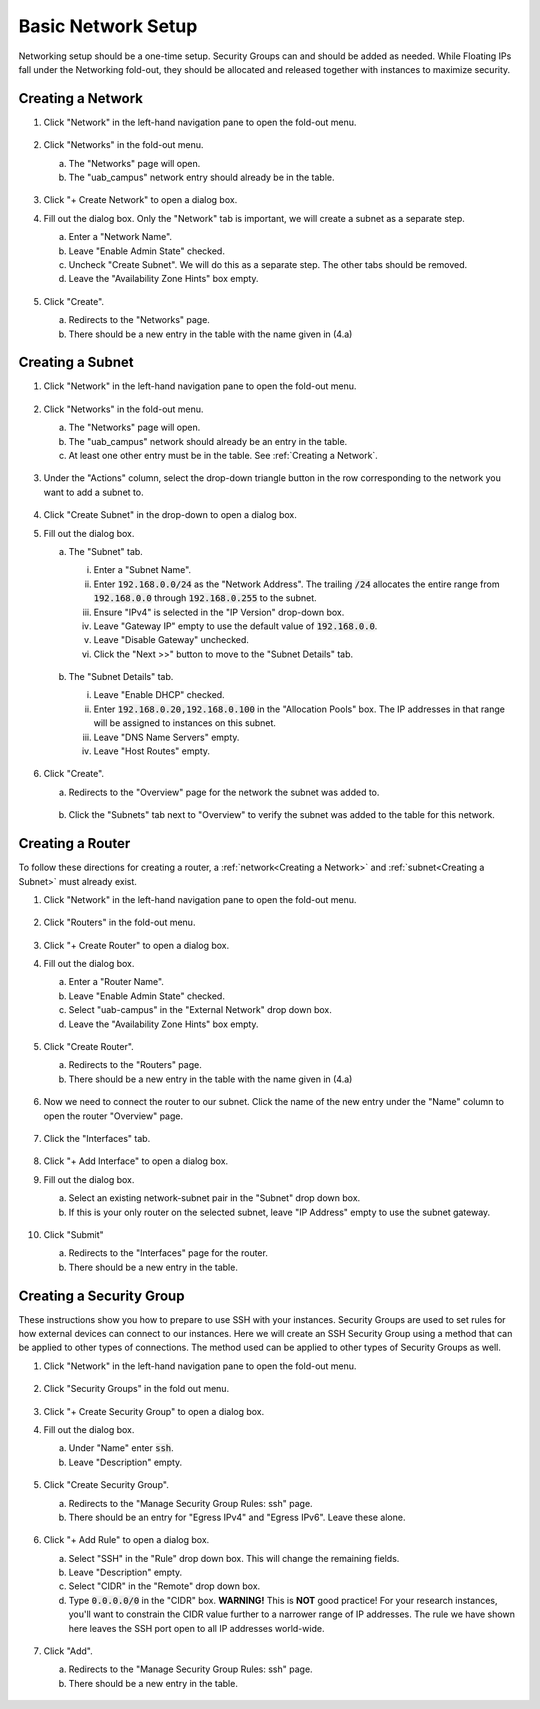 Basic Network Setup
===================

Networking setup should be a one-time setup. Security Groups can and should be
added as needed. While Floating IPs fall under the Networking fold-out, they
should be allocated and released together with instances to maximize security.

Creating a Network
------------------

1. Click "Network" in the left-hand navigation pane to open the fold-out menu.

   .. figure:: ../img/networks_000.png

2. Click "Networks" in the fold-out menu.

   a. The "Networks" page will open.
   b. The "uab_campus" network entry should already be in the table.

   .. figure:: ../img/networks_001.png

3. Click "+ Create Network" to open a dialog box.
4. Fill out the dialog box. Only the "Network" tab is important, we will create a subnet as a separate step.

   a. Enter a "Network Name".
   b. Leave "Enable Admin State" checked.
   c. Uncheck "Create Subnet". We will do this as a separate step. The other tabs should be removed.
   d. Leave the "Availability Zone Hints" box empty.

   .. figure:: ../img/networks_003.png

5. Click "Create".

   a. Redirects to the "Networks" page.
   b. There should be a new entry in the table with the name given in (4.a)

   .. figure:: ../img/networks_004.png

Creating a Subnet
-----------------

1. Click "Network" in the left-hand navigation pane to open the fold-out menu.

   .. figure:: ../img/networks_000.png

2. Click "Networks" in the fold-out menu.

   a. The "Networks" page will open.
   b. The "uab_campus" network should already be an entry in the table.
   c. At least one other entry must be in the table. See :ref:`Creating a Network`.

   .. figure:: ../img/networks_004.png

3. Under the "Actions" column, select the drop-down triangle button in the row corresponding to the network you want to add a subnet to.

   .. figure:: ../img/subnet_002.png

4. Click "Create Subnet" in the drop-down to open a dialog box.
5. Fill out the dialog box.

   a. The "Subnet" tab.

      i. Enter a "Subnet Name".
      ii. Enter :code:`192.168.0.0/24` as the "Network Address". The trailing :code:`/24` allocates the entire range from :code:`192.168.0.0` through :code:`192.168.0.255` to the subnet.
      iii. Ensure "IPv4" is selected in the "IP Version" drop-down box.
      iv. Leave "Gateway IP" empty to use the default value of :code:`192.168.0.0`.
      v. Leave "Disable Gateway" unchecked.
      vi. Click the "Next >>" button to move to the "Subnet Details" tab.

      .. figure:: ../img/subnet_003.png

   b. The "Subnet Details" tab.

      i. Leave "Enable DHCP" checked.
      ii. Enter :code:`192.168.0.20,192.168.0.100` in the "Allocation Pools" box. The IP addresses in that range will be assigned to instances on this subnet.
      iii. Leave "DNS Name Servers" empty.
      iv. Leave "Host Routes" empty.

      .. figure:: ../img/subnet_004.png

6. Click "Create".

   a. Redirects to the "Overview" page for the network the subnet was added to.

   .. figure:: ../img/subnet_005.png

   b. Click the "Subnets" tab next to "Overview" to verify the subnet was added to the table for this network.

   .. figure:: ../img/subnet_006.png

Creating a Router
-----------------

To follow these directions for creating a router, a :ref:`network<Creating a Network>` and :ref:`subnet<Creating a Subnet>` must already exist.

1. Click "Network" in the left-hand navigation pane to open the fold-out menu.

   .. figure:: ../img/networks_000.png

2. Click "Routers" in the fold-out menu.

   .. figure:: ../img/routers_001.png

3. Click "+ Create Router" to open a dialog box.
4. Fill out the dialog box.

   a. Enter a "Router Name".
   b. Leave "Enable Admin State" checked.
   c. Select "uab-campus" in the "External Network" drop down box.
   d. Leave the "Availability Zone Hints" box empty.

   .. figure:: ../img/routers_002.png

5. Click "Create Router".

   a. Redirects to the "Routers" page.
   b. There should be a new entry in the table with the name given in (4.a)

   .. figure:: ../img/routers_003.png

6. Now we need to connect the router to our subnet. Click the name of the new entry under the "Name" column to open the router "Overview" page.

   .. figure:: ../img/routers_004.png

7. Click the "Interfaces" tab.

   .. figure:: ../img/routers_005.png

8. Click "+ Add Interface" to open a dialog box.
9. Fill out the dialog box.

   a. Select an existing network-subnet pair in the "Subnet" drop down box.
   b. If this is your only router on the selected subnet, leave "IP Address" empty to use the subnet gateway.

   .. figure:: ../img/routers_006.png

10. Click "Submit"

    a. Redirects to the "Interfaces" page for the router.
    b. There should be a new entry in the table.

    .. figure:: ../img/routers_007.png

Creating a Security Group
-------------------------

These instructions show you how to prepare to use SSH with your instances. Security Groups are used to set rules for how external devices can connect to our instances. Here we will create an SSH Security Group using a method that can be applied to other types of connections. The method used can be applied to other types of Security Groups as well.

1. Click "Network" in the left-hand navigation pane to open the fold-out menu.

   .. figure:: ../img/networks_000.png

2. Click "Security Groups" in the fold out menu.

   .. figure:: ../img/security_groups_001.png

3. Click "+ Create Security Group" to open a dialog box.
4. Fill out the dialog box.

   a. Under "Name" enter :code:`ssh`.
   b. Leave "Description" empty.

   .. figure:: ../img/security_groups_002.png

5. Click "Create Security Group".

   a. Redirects to the "Manage Security Group Rules: ssh" page.
   b. There should be an entry for "Egress IPv4" and "Egress IPv6". Leave these alone.

   .. figure:: ../img/security_groups_003.png

6. Click "+ Add Rule" to open a dialog box.

   a. Select "SSH" in the "Rule" drop down box. This will change the remaining fields.
   b. Leave "Description" empty.
   c. Select "CIDR" in the "Remote" drop down box.
   d. Type :code:`0.0.0.0/0` in the "CIDR" box. **WARNING!** This is **NOT** good practice! For your research instances, you'll want to constrain the CIDR value further to a narrower range of IP addresses. The rule we have shown here leaves the SSH port open to all IP addresses world-wide.

   .. figure:: ../img/security_groups_004.png

7. Click "Add".

   a. Redirects to the "Manage Security Group Rules: ssh" page.
   b. There should be a new entry in the table.

   .. figure:: ../img/security_groups_005.png